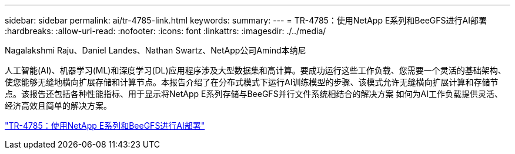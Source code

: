 ---
sidebar: sidebar 
permalink: ai/tr-4785-link.html 
keywords:  
summary:  
---
= TR-4785：使用NetApp E系列和BeeGFS进行AI部署
:hardbreaks:
:allow-uri-read: 
:nofooter: 
:icons: font
:linkattrs: 
:imagesdir: ./../media/


Nagalakshmi Raju、Daniel Landes、Nathan Swartz、NetApp公司Amind本纳尼

[role="lead"]
人工智能(AI)、机器学习(ML)和深度学习(DL)应用程序涉及大型数据集和高计算。要成功运行这些工作负载、您需要一个灵活的基础架构、使您能够无缝地横向扩展存储和计算节点。本报告介绍了在分布式模式下运行AI训练模型的步骤、该模式允许无缝横向扩展计算和存储节点。该报告还包括各种性能指标、用于显示将NetApp E系列存储与BeeGFS并行文件系统相结合的解决方案 如何为AI工作负载提供灵活、经济高效且简单的解决方案。

link:https://www.netapp.com/pdf.html?item=/media/17040-tr4785pdf.pdf["TR-4785：使用NetApp E系列和BeeGFS进行AI部署"^]
